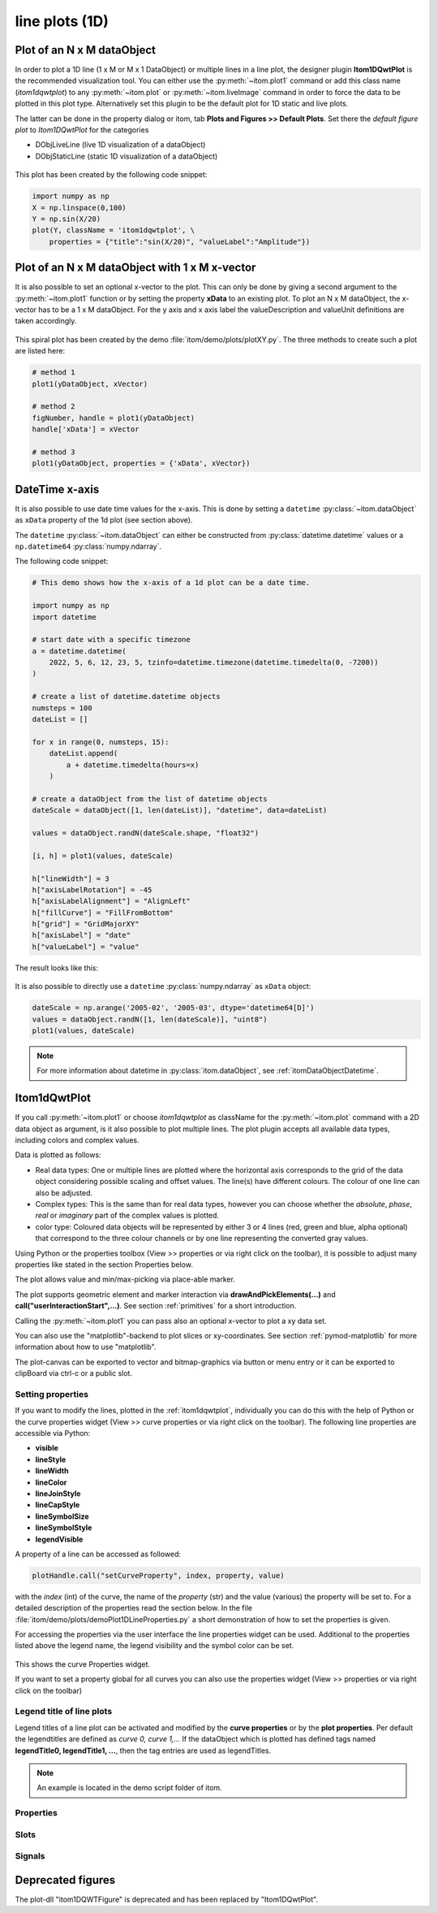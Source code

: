 .. _plot-line:

line plots (1D)
******************

Plot of an N x M dataObject
===========================

In order to plot a 1D line (1 x M or M x 1 DataObject) or multiple lines in a
line plot, the designer plugin **Itom1DQwtPlot** is the recommended
visualization tool. You can either use the :py:meth:`~itom.plot1` command or
add this class name (*itom1dqwtplot*) to any :py:meth:`~itom.plot` or
:py:meth:`~itom.liveImage` command in order to force the data to be plotted
in this plot type. Alternatively set this plugin to be the default plot for
1D static and live plots.

The latter can be done in the property dialog or itom, tab **Plots and
Figures >> Default Plots**. Set there the *default figure plot* to
*Itom1DQwtPlot* for the categories

* DObjLiveLine (live 1D visualization of a dataObject)
* DObjStaticLine (static 1D visualization of a dataObject)

.. figure:: images/plot1d_2.png
    :scale: 100%
    :align: center


This plot has been created by the following code snippet:

.. code-block:: python

    import numpy as np
    X = np.linspace(0,100)
    Y = np.sin(X/20)
    plot(Y, className = 'itom1dqwtplot', \
        properties = {"title":"sin(X/20)", "valueLabel":"Amplitude"})

.. _itom1dqwtplot:

Plot of an N x M dataObject with 1 x M x-vector
===============================================

It is also possible to set an optional x-vector to the plot. This can only be
done by giving a second argument to the :py:meth:`~itom.plot1` function or by
setting the property **xData** to an existing plot. To plot an N x M
dataObject, the x-vector has to be a 1 x M dataObject.
For the y axis and x axis label the valueDescription and valueUnit definitions are taken accordingly.

.. figure:: images/spiral.png
    :scale: 100%
    :align: center

This spiral plot has been created by the demo
:file:`itom/demo/plots/plotXY.py`. The three methods to create such a plot
are listed here:

.. code-block:: python

    # method 1
    plot1(yDataObject, xVector)

    # method 2
    figNumber, handle = plot1(yDataObject)
    handle['xData'] = xVector

    # method 3
    plot1(yDataObject, properties = {'xData', xVector})


.. _itom1dqwtplotdatetime:

DateTime x-axis
=================

It is also possible to use date time values for the x-axis. This is done by setting
a ``datetime`` :py:class:`~itom.dataObject` as ``xData`` property of the 1d plot (see section above).

The ``datetime`` :py:class:`~itom.dataObject` can either be constructed from :py:class:`datetime.datetime`
values or a ``np.datetime64`` :py:class:`numpy.ndarray`.

The following code snippet:

.. code-block:: python

    # This demo shows how the x-axis of a 1d plot can be a date time.

    import numpy as np
    import datetime

    # start date with a specific timezone
    a = datetime.datetime(
        2022, 5, 6, 12, 23, 5, tzinfo=datetime.timezone(datetime.timedelta(0, -7200))
    )

    # create a list of datetime.datetime objects
    numsteps = 100
    dateList = []

    for x in range(0, numsteps, 15):
        dateList.append(
            a + datetime.timedelta(hours=x)
        )

    # create a dataObject from the list of datetime objects
    dateScale = dataObject([1, len(dateList)], "datetime", data=dateList)

    values = dataObject.randN(dateScale.shape, "float32")

    [i, h] = plot1(values, dateScale)

    h["lineWidth"] = 3
    h["axisLabelRotation"] = -45
    h["axisLabelAlignment"] = "AlignLeft"
    h["fillCurve"] = "FillFromBottom"
    h["grid"] = "GridMajorXY"
    h["axisLabel"] = "date"
    h["valueLabel"] = "value"

The result looks like this:

.. figure:: images/plot1d_datetime.png
    :scale: 100%
    :align: center

It is also possible to directly use a ``datetime`` :py:class:`numpy.ndarray` as ``xData`` object:

.. code-block:: python

    dateScale = np.arange('2005-02', '2005-03', dtype='datetime64[D]')
    values = dataObject.randN([1, len(dateScale)], "uint8")
    plot1(values, dateScale)

.. note::

    For more information about datetime in :py:class:`itom.dataObject`, see :ref:`itomDataObjectDatetime`.

Itom1dQwtPlot
==========================

If you call :py:meth:`~itom.plot1` or choose *itom1dqwtplot* as className for
the :py:meth:`~itom.plot` command with a 2D data object as argument, is it
also possible to plot multiple lines. The plot plugin accepts all available
data types, including colors and complex values.

Data is plotted as follows:

* Real data types: One or multiple lines are plotted where the horizontal axis
  corresponds to the grid of the data object considering possible scaling and
  offset values. The line(s) have different colours. The colour of one line
  can also be adjusted.
* Complex types: This is the same than for real data types, however you can
  choose whether the *absolute*, *phase*, *real* or *imaginary* part of the
  complex values is plotted.
* color type: Coloured data objects will be represented by either 3 or 4 lines
  (red, green and blue, alpha optional) that correspond to the three colour
  channels or by one line representing the converted gray values.

Using Python or the properties toolbox (View >> properties or via right click
on the toolbar), it is possible to adjust many properties like stated in the
section Properties below.

The plot allows value and min/max-picking via place-able marker.

The plot supports geometric element and marker interaction via
**drawAndPickElements(...)** and **call("userInteractionStart",...)**. See
section :ref:`primitives` for a short introduction.

Calling the :py:meth:`~itom.plot1` you can pass also an optional x-vector to
plot a xy data set.

You can also use the "matplotlib"-backend to plot slices or xy-coordinates.
See section :ref:`pymod-matplotlib` for more information about how to use
"matplotlib".

The plot-canvas can be exported to vector and bitmap-graphics via button or
menu entry or it can be exported to clipBoard via ctrl-c or a public slot.

Setting properties
-------------------------

If you want to modify the lines, plotted in the :ref:`itom1dqwtplot`,
individually you can do this with the help of Python or the curve properties
widget (View >> curve properties or via right click on the toolbar). The
following line properties are accessible via Python:

* **visible**
* **lineStyle**
* **lineWidth**
* **lineColor**
* **lineJoinStyle**
* **lineCapStyle**
* **lineSymbolSize**
* **lineSymbolStyle**
* **legendVisible**

A property of a line can be accessed as followed:

.. code-block:: python

    plotHandle.call("setCurveProperty", index, property, value)

with the *index* (int) of the curve, the name of the *property* (str) and the
value (various) the property will be set to. For a detailed description of
the properties read the section below. In the file
:file:`itom/demo/plots/demoPlot1DLineProperties.py` a short demonstration of
how to set the properties is given.

For accessing the properties via the user interface the line properties widget
can be used. Additional to the properties listed above the legend name, the
legend visibility and the symbol color can be set.

.. figure:: images/curveProperties.png
    :scale: 100%
    :align: center

This shows the curve Properties widget.

If you want to set a property global for all curves you can also use the
properties widget (View >> properties or via right click on the toolbar)

Legend title of line plots
---------------------------

Legend titles of a line plot can be activated and modified by the **curve
properties** or by the **plot properties**. Per default the legendtitles are
defined as *curve 0, curve 1,...* If the dataObject which is plotted has
defined tags named **legendTitle0, legendTitle1, ...**, then the tag entries
are used as legendTitles.

.. note::

    An example is located in the demo script folder of itom.


.. _itom1dqwtplot-ref:

.. BEGIN The following part is obtained by the script plot_help_to_rst_format.py (source/itom/docs/userDoc) from the designer plugin itom1dqwtplot.
..       Before starting this script, disable the long-line wrap mode in the console / line wrap property page of itom.

Properties
-------------------------


.. py:attribute:: legendLabelWidth : int
    :noindex:

    Defines the width of a legend label. This can be used to create a longer line in legend entries. The minimal size is 10

.. py:attribute:: antiAliased : bool
    :noindex:

    True, if all curves should be plot with an anti-aliased render mode (slower) or False if not (faster).

.. py:attribute:: xData : dataObject
    :noindex:

    DataObject representing the xData of the plot. Expect a two dimensional dataObject with a (n x m) or (1 x m) shape for an (n x m) source object with n < m. For n > m a shape of (n x 1) or (n x m) is expected.

.. py:attribute:: axisScale : ItomQwtPlotEnums::ScaleEngine
    :noindex:

    linear or logarithmic scale (various bases) can be chosen for the horizontal axis (x-axis). Please consider, that a logarithmic scale can only display values > 1e-100.

    The type 'ItomQwtPlotEnums::ScaleEngine' is an enumeration that can have one of the following values (str or int):

    * 'Linear' (1)
    * 'Log2' (2)
    * 'Log10' (10)
    * 'Log16' (16)
    * 'LogLog2' (1002)
    * 'LogLog10' (1010)
    * 'LogLog16' (1016)

.. py:attribute:: valueScale : ItomQwtPlotEnums::ScaleEngine
    :noindex:

    linear or logarithmic scale (various bases) can be chosen for the vertical axis (y-axis). Please consider, that a logarithmic scale can only display values > 1e-100 while the lower limit for the double-logarithmic scale is 1+1e-100.

    The type 'ItomQwtPlotEnums::ScaleEngine' is an enumeration that can have one of the following values (str or int):

    * 'Linear' (1)
    * 'Log2' (2)
    * 'Log10' (10)
    * 'Log16' (16)
    * 'LogLog2' (1002)
    * 'LogLog10' (1010)
    * 'LogLog16' (1016)

.. py:attribute:: pickerLabelAlignment : Qt::Alignment
    :noindex:

    Get / set label alignment for the picker labels.

    The type 'Qt::Alignment' is a flag mask that can be a combination of one or several of the following values (or-combination number values or semicolon separated strings):

    * 'AlignLeft' (1)
    * 'AlignLeading' (1)
    * 'AlignRight' (2)
    * 'AlignTrailing' (2)
    * 'AlignHCenter' (4)
    * 'AlignJustify' (8)
    * 'AlignAbsolute' (16)
    * 'AlignHorizontal_Mask' (31)
    * 'AlignTop' (32)
    * 'AlignBottom' (64)
    * 'AlignVCenter' (128)
    * 'AlignBaseline' (256)
    * 'AlignVertical_Mask' (480)
    * 'AlignCenter' (132)

.. py:attribute:: pickerLabelOrientation : Qt::Orientation
    :noindex:

    Get / set the label orientation for the picker labels.

    The type 'Qt::Orientation' is an enumeration that can have one of the following values (str or int):

    * 'Horizontal' (1)
    * 'Vertical' (2)

.. py:attribute:: pickerLabelVisible : bool
    :noindex:

    Enable and disable the labels next to each picker.

.. py:attribute:: picker : dataObject (readonly)
    :noindex:

    Get picker defined by a Mx4 float32 data object. Each row represents one picker and contains the following information: [pixelIndex, physIndex, value, curveIndex]. PixelIndex and physIndex are equal if axisScale = 1 and axisOffset = 0 for the corresponding dataObject.

.. py:attribute:: currentPickerIndex : int
    :noindex:

    Get / set currently active picker.

.. py:attribute:: pickerCount : int (readonly)
    :noindex:

    Number of picker within the plot.

.. py:attribute:: pickerLimit : int
    :noindex:

    Define the maximal number of picker for this plot.

.. py:attribute:: pickerType : ItomQwtPlotEnums::PlotPickerType
    :noindex:

    Get / set the current picker type ('DefaultMarker', 'RangeMarker', 'ValueRangeMarker', 'AxisRangeMarker')

    The type 'ItomQwtPlotEnums::PlotPickerType' is an enumeration that can have one of the following values (str or int):

    * 'DefaultMarker' (0)
    * 'RangeMarker' (1)
    * 'ValueRangeMarker' (2)
    * 'AxisRangeMarker' (3)

.. py:attribute:: columnInterpretation : ItomQwtPlotEnums::MultiLineMode
    :noindex:

    Define the interpretation of M x N objects as Auto, FirstRow, FirstCol, MultiRows, MultiCols.

    The type 'ItomQwtPlotEnums::MultiLineMode' is an enumeration that can have one of the following values (str or int):

    * 'AutoRowCol' (0)
    * 'FirstRow' (1)
    * 'FirstCol' (2)
    * 'MultiRows' (3)
    * 'MultiCols' (4)
    * 'MultiLayerAuto' (5)
    * 'MultiLayerCols' (6)
    * 'MultiLayerRows' (7)

.. py:attribute:: grid : GridStyle
    :noindex:

    Style of the grid ('GridNo', 'GridMajorXY', 'GridMajorX', 'GridMajorY', 'GridMinorXY', 'GridMinorX', 'GridMinorY').

    The type 'GridStyle' is an enumeration that can have one of the following values (str or int):

    * 'GridNo' (0)
    * 'GridMajorXY' (1)
    * 'GridMajorX' (2)
    * 'GridMajorY' (3)
    * 'GridMinorXY' (4)
    * 'GridMinorX' (5)
    * 'GridMinorY' (6)

.. py:attribute:: lineSymbolSize : int
    :noindex:

    Get / Set the current line symbol size

.. py:attribute:: lineSymbol : Symbol
    :noindex:

    Get / Set the current line symbol type

    The type 'Symbol' is an enumeration that can have one of the following values (str or int):

    * 'NoSymbol' (0)
    * 'Ellipse' (1)
    * 'Rect' (2)
    * 'Diamond' (3)
    * 'Triangle' (4)
    * 'DTriangle' (5)
    * 'UTriangle' (6)
    * 'LTriangle' (7)
    * 'RTriangle' (8)
    * 'Cross' (9)
    * 'XCross' (10)
    * 'HLine' (11)
    * 'VLine' (12)
    * 'Star1' (13)
    * 'Star2' (14)
    * 'Hexagon' (15)

.. py:attribute:: baseLine : float
    :noindex:

    If curveStyle is set to 'Sticks', 'SticksVertical' or 'SticksHorizontal', the baseline indicates the start point of each line either in vertical or horizontal direction. For all other curve types, the baseline is considered if fillCurve is set to 'FillBaseLine'.

.. py:attribute:: curveFillAlpha : int
    :noindex:

    set the alpha value for the curve fill color separately.

.. py:attribute:: curveFillColor : color str, rgba or hex
    :noindex:

    the fill color for the curve, invalid color leads to line color selection.

.. py:attribute:: fillCurve : ItomQwtPlotEnums::FillCurveStyle
    :noindex:

    fill curve below / above or according to baseline.

    The type 'ItomQwtPlotEnums::FillCurveStyle' is an enumeration that can have one of the following values (str or int):

    * 'NoCurveFill' (-1)
    * 'FillBaseLine' (0)
    * 'FillFromTop' (1)
    * 'FillFromBottom' (2)

.. py:attribute:: curveStyle : ItomQwtPlotEnums::CurveStyle
    :noindex:

    set the style of the qwt-plot according to curve styles.

    The type 'ItomQwtPlotEnums::CurveStyle' is an enumeration that can have one of the following values (str or int):

    * 'NoCurve' (-1)
    * 'Lines' (0)
    * 'FittedLines' (1)
    * 'Sticks' (2)
    * 'SticksHorizontal' (3)
    * 'SticksVertical' (4)
    * 'Steps' (5)
    * 'StepsRight' (6)
    * 'StepsLeft' (7)
    * 'Dots' (8)

.. py:attribute:: lineStyle : Qt::PenStyle
    :noindex:

    style of all lines.

    The type 'Qt::PenStyle' is an enumeration that can have one of the following values (str or int):

    * 'NoPen' (0)
    * 'SolidLine' (1)
    * 'DashLine' (2)
    * 'DotLine' (3)
    * 'DashDotLine' (4)
    * 'DashDotDotLine' (5)
    * 'CustomDashLine' (6)

.. py:attribute:: lineWidth : float
    :noindex:

    width of all curves in pixel.

.. py:attribute:: legendTitles : seq. of str
    :noindex:

    Seq. of strings with the legend titles for all curves. If no legends are given, the dataObject is checked for tags named 'legendTitle0', 'legendTitle1'... If these tags are not given, the default titles 'curve 0', 'curve 1'... are taken.

.. py:attribute:: legendPosition : LegendPos
    :noindex:

    Position of the legend (Off, Left, Top, Right, Bottom)

    The type 'LegendPos' is an enumeration that can have one of the following values (str or int):

    * 'Off' (0)
    * 'Left' (1)
    * 'Top' (2)
    * 'Right' (3)
    * 'Bottom' (4)

.. py:attribute:: axisLabelAlignment : Qt::Alignment
    :noindex:

    The label alignment for the x-axis. This value has to be adjusted if the rotation is changed.

    The type 'Qt::Alignment' is a flag mask that can be a combination of one or several of the following values (or-combination number values or semicolon separated strings):

    * 'AlignLeft' (1)
    * 'AlignLeading' (1)
    * 'AlignRight' (2)
    * 'AlignTrailing' (2)
    * 'AlignHCenter' (4)
    * 'AlignJustify' (8)
    * 'AlignAbsolute' (16)
    * 'AlignHorizontal_Mask' (31)
    * 'AlignTop' (32)
    * 'AlignBottom' (64)
    * 'AlignVCenter' (128)
    * 'AlignBaseline' (256)
    * 'AlignVertical_Mask' (480)
    * 'AlignCenter' (132)

.. py:attribute:: axisLabelRotation : float
    :noindex:

    The rotation angle in degree of the labels on the bottom x-axis. If changed, the alignment should also be adapted.

.. py:attribute:: legendFont : font
    :noindex:

    Font for legend entries

.. py:attribute:: labelFont : font
    :noindex:

    Font for axes descriptions.

.. py:attribute:: axisFont : font
    :noindex:

    Font for axes tick values.

.. py:attribute:: titleFont : font
    :noindex:

    Font for title.

.. py:attribute:: valueLabel : str
    :noindex:

    Label of the value axis (y-axis) or '<auto>' if the description should be used from data object.

.. py:attribute:: axisLabel : str
    :noindex:

    Label of the direction (x/y) axis or '<auto>' if the descriptions from the data object should be used.

.. py:attribute:: title : str
    :noindex:

    Title of the plot or '<auto>' if the title of the data object should be used.

.. py:attribute:: bounds :
    :noindex:



.. py:attribute:: allowCameraParameterEditor : bool
    :noindex:

    If a live camera is connected to this plot, a camera parameter editor can be displayed as toolbox of the plot. If this property is false, this toolbox is not available (default: true)

.. py:attribute:: complexStyle : ItomQwtPlotEnums::ComplexType
    :noindex:

    Defines whether the real, imaginary, phase or absolute of a complex number is shown. Possible options are CmplxAbs(0), CmplxImag (1), CmplxReal (2) and CmplxArg (3).

    The type 'ItomQwtPlotEnums::ComplexType' is an enumeration that can have one of the following values (str or int):

    * 'CmplxAbs' (0)
    * 'CmplxImag' (1)
    * 'CmplxReal' (2)
    * 'CmplxArg' (3)

.. py:attribute:: markerLabelsVisible : bool
    :noindex:

    Toggle visibility of marker labels, the label is the set name of the marker.

.. py:attribute:: unitLabelStyle : ito::AbstractFigure::UnitLabelStyle
    :noindex:

    style of the axes label (slash: 'name / unit', keyword-in: 'name in unit', square brackets: 'name [unit]'

    The type 'ito::AbstractFigure::UnitLabelStyle' is an enumeration that can have one of the following values (str or int):

    * 'UnitLabelSlash' (0)
    * 'UnitLabelKeywordIn' (1)
    * 'UnitLabelSquareBrackets' (2)

.. py:attribute:: geometricShapesLabelsVisible : bool
    :noindex:

    Toggle visibility of shape labels, the label is the name of the shape.

.. py:attribute:: geometricShapesFillOpacitySelected : int
    :noindex:

    Opacity for the selected geometric shapes with an area > 0. This value ranges from 0 (not filled) to 255 (opaque).

.. py:attribute:: geometricShapesFillOpacity : int
    :noindex:

    Opacity for geometric shapes with an area > 0. This value ranges from 0 (not filled) to 255 (opaque).

.. py:attribute:: allowedGeometricShapes : ItomQwtPlotEnums::ShapeTypes
    :noindex:

    Combination of values of enumeration ShapeType to decide which types of geometric shapes are allowed (default: all shape types are allowed)

    The type 'ItomQwtPlotEnums::ShapeTypes' is a flag mask that can be a combination of one or several of the following values (or-combination number values or semicolon separated strings):

    * 'MultiPointPick' (1)
    * 'Point' (2)
    * 'Line' (4)
    * 'Rectangle' (8)
    * 'Square' (16)
    * 'Ellipse' (32)
    * 'Circle' (64)
    * 'Polygon' (128)

.. py:attribute:: geometryModificationModes : ItomQwtPlotEnums::ModificationModes
    :noindex:

    Bitmask to globally change how geometric shapes can be modified. The possible modes of a shape are both restricted by the shape's flags and the allowed modes of the plot (move: 0x01, rotate: 0x02, resize: 0x04)

    The type 'ItomQwtPlotEnums::ModificationModes' is a flag mask that can be a combination of one or several of the following values (or-combination number values or semicolon separated strings):

    * 'Move' (1)
    * 'Rotate' (2)
    * 'Resize' (4)

.. py:attribute:: geometricShapesDrawingEnabled : bool
    :noindex:

    Enable and disable internal plotting functions and GUI-elements for geometric elements.

.. py:attribute:: selectedGeometricShape : int
    :noindex:

    Get or set the currently highlighted geometric shape. After manipulation the last element stays selected.

.. py:attribute:: geometricShapesCount : int (readonly)
    :noindex:

    Number of currently existing geometric shapes.

.. py:attribute:: geometricShapes : seq. of shape
    :noindex:

    Get or set the geometric shapes on the canvas, they are set as a sequence of itom.shape for each shape.

.. py:attribute:: keepAspectRatio : bool
    :noindex:

    Enable or disable a fixed 1:1 aspect ratio between x and y axis.

.. py:attribute:: backgroundColor : color str, rgba or hex
    :noindex:

    Get/set the background color.

.. py:attribute:: canvasColor : color str, rgba or hex
    :noindex:

    Get/set the color of the canvas.

.. py:attribute:: textColor : color str, rgba or hex
    :noindex:

    Get/set the color of text and tick-numbers.

.. py:attribute:: axisColor : color str, rgba or hex
    :noindex:

    Get/set the color of the axis.

.. py:attribute:: buttonSet : ButtonStyle
    :noindex:

    Get/set the button set used (normal or light color for dark themes).

    The type 'ButtonStyle' is an enumeration that can have one of the following values (str or int):

    * 'StyleBright' (0)
    * 'StyleDark' (1)

.. py:attribute:: enableBoxFrame : bool
    :noindex:

    If true, a 1px solid border is drawn as a boxed rectangle around the canvas, else no margin is visible on the upper and right side.

.. py:attribute:: colorMap : str
    :noindex:

    Color map (string) that should be used to colorize a non-color data object.

.. py:attribute:: zAxisInterval : autoInterval
    :noindex:

    Sets the visible range of the displayed z-axis (in coordinates of the data object). Set it to 'auto' if range should be automatically set [default].

.. py:attribute:: yAxisInterval : autoInterval
    :noindex:

    Sets the visible range of the displayed y-axis (in coordinates of the data object). Set it to 'auto' if range should be automatically set [default].

.. py:attribute:: xAxisInterval : autoInterval
    :noindex:

    Sets the visible range of the displayed x-axis (in coordinates of the data object). Set it to 'auto' if range should be automatically set [default].

.. py:attribute:: camera : dataIO
    :noindex:

    Use this property to set a camera/grabber to this plot (live image).

.. py:attribute:: displayed : dataObject (readonly)
    :noindex:

    This returns the currently displayed data object [read only].

.. py:attribute:: source : dataObject
    :noindex:

    Sets the input data object for this plot.

.. py:attribute:: renderLegend : bool
    :noindex:

    If this property is true, the legend are included in pixelmaps renderings.

.. py:attribute:: contextMenuEnabled : bool
    :noindex:

    Defines whether the context menu of the plot should be enabled or not.

.. py:attribute:: toolbarVisible : bool
    :noindex:

    Toggles the visibility of the toolbar of the plot.

Slots
-------------------------


.. py:function:: getDisplayed() [slot]
    :noindex:


    returns the currently displayed dataObject.


.. py:function:: showCurveProperties() [slot]
    :noindex:



.. py:function:: getCurveProperty(index, property) [slot]
    :noindex:


    Get a property of a specific curve

    Get the value of a property of a specific curve (see slot 'setCurveProperty').

    :param index: zero-based index of the curve whose property should be changed.
    :type index: int
    :param property: name of the property to be changed
    :type property: str

    :return: value -> value of the requested property
    :rtype: variant


.. py:function:: setCurveProperty(index, property, value) [slot]
    :noindex:


    Set a property of a specific curve

    Some curve properties can be changed globally for all curves using the global properties. However, it is also possible to
    set a property to different values for each curve.

    :param index: zero-based index of the curve whose property should be changed.
    :type index: int
    :param property: name of the property to be changed
    :type property: str
    :param value: value of the property
    :type value: various


.. py:function:: deletePicker(id) [slot]
    :noindex:


    Delete the i-th picker (id >= 0) or all pickers (id = -1)

    :param id: zero-based index of the picker to be deleted, or -1 if all pickers should be deleted (default). This parameter is optional.
    :type id: int


.. py:function:: appendPicker(coordinates, curveIndex, physicalCoordinates) [slot]
    :noindex:


    Append plot pickers to a specific curve either in physical (axis) or in pixel coordinates.

    The pixel coordinates are the pixels of the currently displayed dataObject. The coordinates are the axis positions only,
    the values are chosen from the curve values. Existing pickers are not removed before this operation.

    :param coordinates: x-coordinates of each picker, the y-coordinate is automatically chosen from the shape of the curve. If the size of the sequence plus the number of existing pickers exceed the 'pickerLimit', a RuntimeError is thrown.curveIndex : {int} index of the curve where the pickers should be attached to (optional, default: 0 - first curve)
    :type coordinates: seq. of float
    :param physicalCoordinates: optional, if True (default), 'coordinates' are given in axis coordinates of the plot (hence, physical coordinates of the dataObject; False: 'coordinates' are given in pixel coordinates of the dataObject
    :type physicalCoordinates: bool


.. py:function:: setPicker(coordinates, curveIndex, physicalCoordinates) [slot]
    :noindex:


    Set plot pickers to a specific curve either in physical (axis) or in pixel coordinates.

    The pixel coordinates are the pixels of the currently displayed dataObject. The coordinates are the axis positions only,
    the values are chosen from the curve values. Existing pickers are deleted at first.

    :param coordinates: x-coordinates of each picker, the y-coordinate is automatically chosen from the shape of the curve. If the size of the sequence exceeds the 'pickerLimit', a RuntimeError is thrown.curveIndex : {int} index of the curve where the pickers should be attached to (optional, default: 0 - first curve)
    :type coordinates: seq. of float
    :param physicalCoordinates: optional, if True (default), 'coordinates' are given in axis coordinates of the plot (hence, physical coordinates of the dataObject; False: 'coordinates' are given in pixel coordinates of the dataObject
    :type physicalCoordinates: bool


.. py:function:: setLegendTitles(legends) [slot]
    :noindex:



.. py:function:: replot() [slot]
    :noindex:


    Force a replot which is for instance necessary if values of the displayed data object changed and you want to update the plot, too.


.. py:function:: hideMarkers(id) [slot]
    :noindex:


    Hides all existing markers with the given name

    :param id: Name of the set of markers, that should be hidden.
    :type id: str


.. py:function:: showMarkers(id) [slot]
    :noindex:


    Shows all existing markers with the given name

    :param id: Name of the set of markers, that should be shown.
    :type id: str


.. py:function:: deleteMarkers(id) [slot]
    :noindex:


    Delete all sets of markers with the given id or all markers if no or an empty id is passed.

    :param id: name of the marker set that should be removed (optional)
    :type id: str


.. py:function:: plotMarkers(coordinates, style, id, plane) [slot]
    :noindex:


    Draws sub-pixel wise markers to the canvas of the plot

    :param coordinates: 2xN data object with the 2D coordinates of the markers (first row: X, second row: Y coordinates in axis coordinates of the plot)
    :type coordinates: dataObject
    :param style: Style string for the set of markers (e.g. 'r+20' for red crosses with a size of 20px)
    :type style: str
    :param id: Name of the set of added markers (optional, default='')
    :type id: str
    :param plane: If the dataObject has more than 2 dimensions, it is possible to add the markers to a specific plane only (optional, default=-1 -> all planes)
    :type plane: int


.. py:function:: setGeometricShapeLabelVisible(idx, visible) [slot]
    :noindex:


    Set the visibility of the label of a geometric shape with the given index.

    :param idx: index of the shape
    :type idx: int
    :param visible: True if the label should be displayed close to the shape, else False
    :type visible: bool


.. py:function:: setGeometricShapeLabel(idx, label) [slot]
    :noindex:


    Set the label of geometric shape with the index idx.

    :param idx: index of the shape
    :type idx: int
    :param label: new label of the shape
    :type label: str


.. py:function:: updateGeometricShape(geometricShape) [slot]
    :noindex:


    Updates an existing geometric shape by the new shape if the index of the shape already exists, else add the new shape to the canvas (similar to 'addGeometricShape'.

    If the index of the new shape is -1 (default), the next free auto-incremented index will be set for this shape. (C++ only: this new index is
    stored in the optional 'newIndex' parameter).

    :param geometricShape: new geometric shape
    :type geometricShape: shape


.. py:function:: addGeometricShape(geometricShape) [slot]
    :noindex:


    Add a new geometric shape to the canvas if no shape with the same index already exists.

    If the index of the new shape is -1 (default), the next free auto-incremented index will be set for this shape. (C++ only: this new index ist
    stored in the optional 'newIndex' parameter).

    :param geometricShape: new geometric shape
    :type geometricShape: shape

    :raises RuntimeError: if the index of the shape is != -1 and does already exist


.. py:function:: setGeometricShapes(geometricShapes) [slot]
    :noindex:


    This slot is the same than assigning a sequence of shape to the property 'geometricShapes'. It replaces all existing shapes by the new set of shapes.

    :param geometricShapes: Sequence (e.g tuple or list) of shapes that replace all existing shapes by this new set.
    :type geometricShapes: seq. of shapes


.. py:function:: deleteGeometricShape(idx) [slot]
    :noindex:


    deletes the geometric shape with the given index.

    :param idx: idx is the index of the shape to be removed. This is the index of the shape instance itself and must not always correspond to the index-position of the shape within the tuple of all shapes
    :type idx: int


.. py:function:: clearGeometricShapes() [slot]
    :noindex:


    removes all geometric shapes from the canvas.


.. py:function:: userInteractionStart(type, start, maxNrOfPoints) [slot]
    :noindex:


    starts or aborts the process to let the user add a certain number of geometric shapes to the canvas.

    :param type: type of the geometric shape the user should add (e.g. shape.Line, shape.Point, shape.Rectangle, shape.Square...
    :type type: int
    :param start: True if the interaction should be started, False if a running interaction process should be aborted
    :type start: bool
    :param maxNrOfPoints: number of shapes that should be added, the user can quit earlier by pressing Esc (optional, default: -1 -> infinite number of shapes)
    :type maxNrOfPoints: int


.. py:function:: renderToPixMap(xsize, ysize, resolution) [slot]
    :noindex:


    returns a QPixmap with the content of the plot

    :param xsize: width of the pixmap
    :type xsize: int
    :param ysize: height of the pixmap
    :type ysize: int
    :param resolution: resolution of the pixmap in dpi
    :type resolution: int


.. py:function:: savePlot(filename, xsize, ysize, resolution) [slot]
    :noindex:


    saves the plot as image, pdf or svg file (the supported file formats are listed in the save dialog of the plot)

    :param filename: absolute or relative filename whose suffix defines the file format
    :type filename: str
    :param xsize: x-size of the canvas in mm. If 0.0 [default], the size of the canvas is determined by the current size of the figure
    :type xsize: float
    :param ysize: y-size of the canvas in mm. If 0.0 [default], the size of the canvas is determined by the current size of the figure
    :type ysize: float
    :param resolution: resolution of image components in the plot in dpi (default: 300dpi)
    :type resolution: int


.. py:function:: copyToClipBoard() [slot]
    :noindex:


    copies the entire plot to the clipboard as bitmap data (uses the default export resolution).


.. py:function:: setLinePlot(x0, y0, x1, y1, destID) [slot]
    :noindex:


    This slot can be implemented by any plot plugin to force the plot to open a line plot. Here it is not required and therefore not implemented.


.. py:function:: refreshPlot() [slot]
    :noindex:


    Triggers an update of the current plot window.


.. py:function:: getPlotID() [slot]
    :noindex:


    Return window ID of this plot {int}.


Signals
-------------------------


.. py:function:: pickerChanged(pickerIndex, positionX, positionY, curveIndex) [signal]
    :noindex:


    This signal is emitted whenever the current picker changed its position

    :param pickerIndex: index of the changed picker
    :type pickerIndex: int
    :param positionX: horizontal position of currently changed picker
    :type positionX: double
    :param positionY: vertical position of the currently changed picker
    :type positionY: double
    :param curveIndex: index of the curve the picker is attached to
    :type curveIndex: int

    .. note::

        To connect to this signal use the following signature::

            yourItem.connect('pickerChanged(int,double,double,int)', yourMethod)


.. py:function:: geometricShapeCurrentChanged(currentShape) [signal]
    :noindex:


    This signal is emitted whenever the currently selected geometric has been changed

    :param currentShape: new current shape or an invalid shape if the current shape has been deleted and no other shape is selected now
    :type currentShape: shape

    .. note::

        To connect to this signal use the following signature::

            yourItem.connect('geometricShapeCurrentChanged(ito::Shape)', yourMethod)


.. py:function:: geometricShapeFinished(shapes, aborted) [signal]
    :noindex:


    This signal is emitted whenever one or multiple geometric shapes have been added, removed or modified

    :param shapes: A tuple containing all shapes that have been modified
    :type shapes: tuple of shape
    :param aborted: True if the modification process has been aborted, else False
    :type aborted: bool

    .. note::

        To connect to this signal use the following signature::

            yourItem.connect('geometricShapeFinished(QVector<ito::Shape>,bool)', yourMethod)


.. py:function:: geometricShapesDeleted() [signal]
    :noindex:


    This signal is emitted when the last geometric shape has been deleted or removed.

    .. note::

        To connect to this signal use the following signature::

            yourItem.connect('geometricShapesDeleted()', yourMethod)


.. py:function:: geometricShapeDeleted(idx) [signal]
    :noindex:


    This signal is emitted whenever a geometric shape has been deleted

    :param idx: index of the deleted shape
    :type idx: int

    .. note::

        To connect to this signal use the following signature::

            yourItem.connect('geometricShapeDeleted(int)', yourMethod)


.. py:function:: geometricShapeChanged(idx, shape) [signal]
    :noindex:


    This signal is emitted whenever a geometric shape has been changed (e.g. its position or form has been changed)

    :param idx: index of the changed shape (this is the index of the second parameter 'shape')
    :type idx: int
    :param shape: shape that has been changed
    :type shape: shape

    .. note::

        To connect to this signal use the following signature::

            yourItem.connect('geometricShapeChanged(int,ito::Shape)', yourMethod)


.. py:function:: geometricShapeAdded(idx, shape) [signal]
    :noindex:


    This signal is emitted whenever a geometric shape has been added

    :param idx: index of the new shape (this is the index of the second parameter 'shape')
    :type idx: int
    :param shape: new shape
    :type shape: shape

    .. note::

        To connect to this signal use the following signature::

            yourItem.connect('geometricShapeAdded(int,ito::Shape)', yourMethod)


.. py:function:: userInteractionDone(type, aborted, shapes) [signal]
    :noindex:


    This signal is emitted if the user finished adding the requested number of shapes or aborted the process by pressing the Esc key

    This signal is only emitted if the user interaction has been started by the slot *userInteractionStart* or by plotItem.drawAndPickElements.

    :param type: type of the shapes that have been recently added (e.g. shape.Line, shape.Point, shape.Rectangle, ...)
    :type type: int
    :param aborted: True if the user aborted the process by pressing the Esc key before having added the total number of requested shapesshapes : {list of shape} list of shapes that have been added.
    :type aborted: bool

    .. note::

        To connect to this signal use the following signature::

            yourItem.connect('userInteractionDone(int,bool,QVector<ito::Shape>)', yourMethod)


.. py:function:: geometricShapeStartUserInput(type, userInteractionReason) [signal]
    :noindex:


    This signal is emitted whenever the plot enters a mode where the user can add a new geometric shape using the mouse

    :param type: Type of the shape that could be added by the user, this is one of the constants shape.Circle, shape.Ellipse, shape.Line...
    :type type: int
    :param userInteractionReason: True if the process to add a new shape has been initialized by a script-base call, False if it has been started by a button in the toolbar or menu of the plot
    :type userInteractionReason: bool

    .. note::

        To connect to this signal use the following signature::

            yourItem.connect('geometricShapeStartUserInput(int,bool)', yourMethod)


.. py:function:: windowTitleModified(windowTitleSuffix) [signal]
    :noindex:


    signature for connection to this signal: windowTitleModified(QString)



.. END plot_help_to_rst_format.py: itom1dqwtplot

Deprecated figures
==========================

The plot-dll "itom1DQWTFigure"  is deprecated and has been replaced by
"Itom1DQwtPlot".
